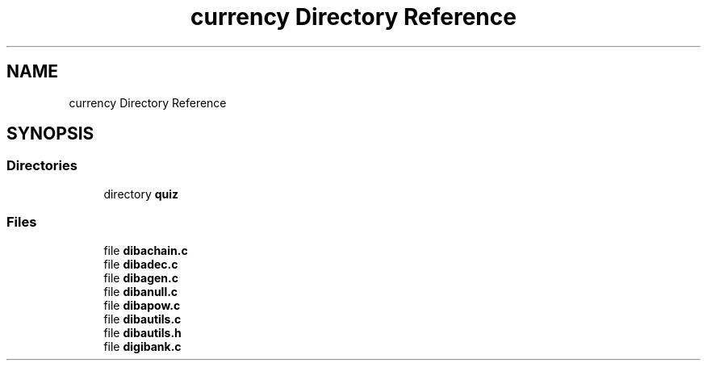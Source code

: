 .TH "currency Directory Reference" 3 "Fri Sep 29 2017" "diba" \" -*- nroff -*-
.ad l
.nh
.SH NAME
currency Directory Reference
.SH SYNOPSIS
.br
.PP
.SS "Directories"

.in +1c
.ti -1c
.RI "directory \fBquiz\fP"
.br
.in -1c
.SS "Files"

.in +1c
.ti -1c
.RI "file \fBdibachain\&.c\fP"
.br
.ti -1c
.RI "file \fBdibadec\&.c\fP"
.br
.ti -1c
.RI "file \fBdibagen\&.c\fP"
.br
.ti -1c
.RI "file \fBdibanull\&.c\fP"
.br
.ti -1c
.RI "file \fBdibapow\&.c\fP"
.br
.ti -1c
.RI "file \fBdibautils\&.c\fP"
.br
.ti -1c
.RI "file \fBdibautils\&.h\fP"
.br
.ti -1c
.RI "file \fBdigibank\&.c\fP"
.br
.in -1c
